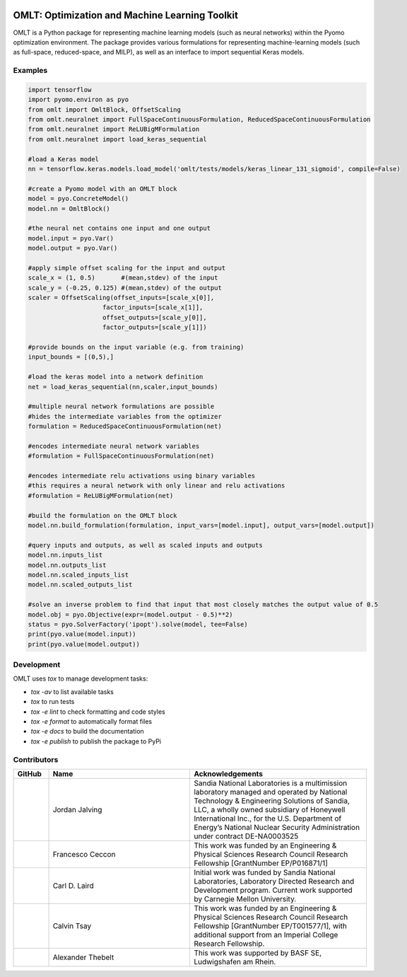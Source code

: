 .. image:: https://user-images.githubusercontent.com/282580/146039921-b3ea73af-7da3-47c1-bdfb-c40ad537a737.png
     :target: https://github.com/cog-imperial/OMLT
     :alt: OMLT
     :align: center
     :width: 200px

.. image:: https://github.com/cog-imperial/OMLT/workflows/CI/badge.svg?branch=main
     :target: https://github.com/cog-imperial/OMLT/actions?workflow=CI
     :alt: CI Status


===============================================
OMLT: Optimization and Machine Learning Toolkit
===============================================

OMLT is a Python package for representing machine learning models (such as neural networks) within the Pyomo optimization environment. The package provides various formulations for representing machine-learning models (such as full-space, reduced-space, and MILP), as well as an interface to import sequential Keras models.


Examples
========

.. code-block:: Python

   import tensorflow 
   import pyomo.environ as pyo
   from omlt import OmltBlock, OffsetScaling
   from omlt.neuralnet import FullSpaceContinuousFormulation, ReducedSpaceContinuousFormulation
   from omlt.neuralnet import ReLUBigMFormulation
   from omlt.neuralnet import load_keras_sequential

   #load a Keras model
   nn = tensorflow.keras.models.load_model('omlt/tests/models/keras_linear_131_sigmoid', compile=False)

   #create a Pyomo model with an OMLT block
   model = pyo.ConcreteModel()
   model.nn = OmltBlock()

   #the neural net contains one input and one output
   model.input = pyo.Var()
   model.output = pyo.Var()

   #apply simple offset scaling for the input and output
   scale_x = (1, 0.5)       #(mean,stdev) of the input
   scale_y = (-0.25, 0.125) #(mean,stdev) of the output
   scaler = OffsetScaling(offset_inputs=[scale_x[0]],
                       factor_inputs=[scale_x[1]],
                       offset_outputs=[scale_y[0]],
                       factor_outputs=[scale_y[1]])

   #provide bounds on the input variable (e.g. from training)
   input_bounds = [(0,5),]

   #load the keras model into a network definition
   net = load_keras_sequential(nn,scaler,input_bounds)

   #multiple neural network formulations are possible
   #hides the intermediate variables from the optimizer
   formulation = ReducedSpaceContinuousFormulation(net)

   #encodes intermediate neural network variables
   #formulation = FullSpaceContinuousFormulation(net)

   #encodes intermediate relu activations using binary variables
   #this requires a neural network with only linear and relu activations
   #formulation = ReLUBigMFormulation(net)

   #build the formulation on the OMLT block
   model.nn.build_formulation(formulation, input_vars=[model.input], output_vars=[model.output])

   #query inputs and outputs, as well as scaled inputs and outputs 
   model.nn.inputs_list
   model.nn.outputs_list 
   model.nn.scaled_inputs_list 
   model.nn.scaled_outputs_list

   #solve an inverse problem to find that input that most closely matches the output value of 0.5
   model.obj = pyo.Objective(expr=(model.output - 0.5)**2)
   status = pyo.SolverFactory('ipopt').solve(model, tee=False)
   print(pyo.value(model.input))
   print(pyo.value(model.output))


Development
===========

OMLT uses `tox` to manage development tasks:

* `tox -av` to list available tasks
* `tox` to run tests
* `tox -e lint` to check formatting and code styles
* `tox -e format` to automatically format files
* `tox -e docs` to build the documentation
* `tox -e publish` to publish the package to PyPi

Contributors
============

.. list-table::
   :header-rows: 1
   :widths: 10 40 50

   * - GitHub
     - Name
     - Acknowledgements

   * - |jalving|_
     - Jordan Jalving 
     - Sandia National Laboratories is a multimission laboratory managed and operated by National Technology & Engineering Solutions of Sandia, LLC, a wholly owned  subsidiary of Honeywell International Inc., for the U.S. Department of Energy’s National Nuclear Security Administration under contract DE-NA0003525

   * - |fracek|_
     - Francesco Ceccon
     - This work was funded by an Engineering & Physical Sciences Research Council Research Fellowship [GrantNumber EP/P016871/1]
     
   * - |carldlaird|_
     - Carl D. Laird
     - Initial work was funded by Sandia National Laboratories, Laboratory Directed Research and Development program. Current work supported by Carnegie Mellon University. 
     
   * - |tsaycal|_
     - Calvin Tsay
     - This work was funded by an Engineering & Physical Sciences Research Council Research Fellowship [GrantNumber EP/T001577/1], with additional support from an Imperial College Research Fellowship.
     
   * - |thebtron|_
     - Alexander Thebelt
     - This work was supported by BASF SE, Ludwigshafen am Rhein.


.. _jalving: https://github.com/jalving
.. |jalving| image:: https://avatars1.githubusercontent.com/u/16785413?s=120&v=4
   :width: 80px

.. _fracek: https://github.com/fracek
.. |fracek| image:: https://avatars1.githubusercontent.com/u/282580?s=120&v=4
   :width: 80px
   
.. _carldlaird: https://github.com/carldlaird
.. |carldlaird| image:: https://avatars.githubusercontent.com/u/18519762?v=4
   :width: 80px
   
.. _tsaycal: https://github.com/tsaycal
.. |tsaycal| image:: https://avatars.githubusercontent.com/u/50914878?s=120&v=4
   :width: 80px
   
.. _thebtron: https://github.com/ThebTron
.. |thebtron| image:: https://avatars.githubusercontent.com/u/31448377?s=120&v=4
   :width: 80px
